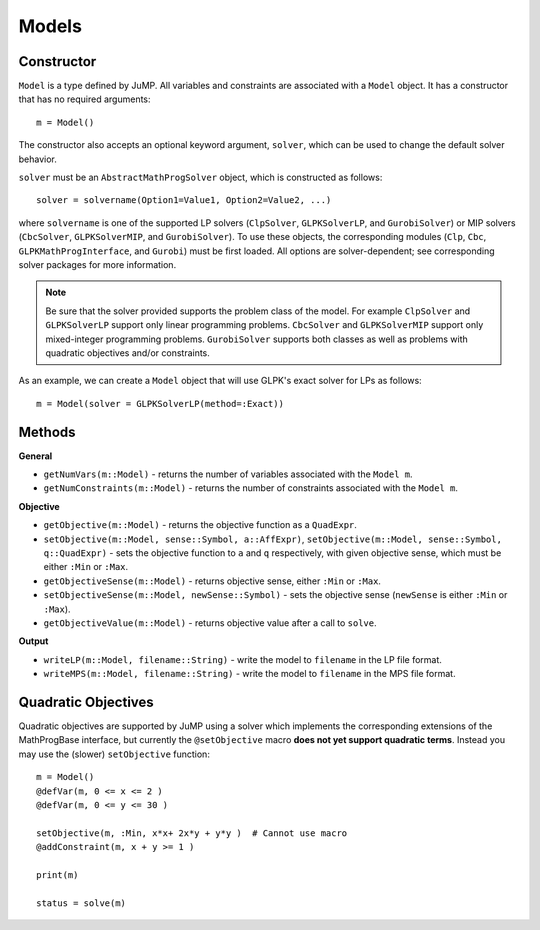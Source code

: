 .. _ref-model:

------
Models
------

Constructor
^^^^^^^^^^^

``Model`` is a type defined by JuMP. All variables and constraints are 
associated with a ``Model`` object. It has a constructor that has no 
required arguments::

    m = Model()

The constructor also accepts an optional keyword argument, ``solver``,
which can be used to change the default solver behavior.

``solver`` must be an ``AbstractMathProgSolver`` object, which is constructed as follows::

    solver = solvername(Option1=Value1, Option2=Value2, ...)

where ``solvername`` is one of the supported LP solvers (``ClpSolver``, ``GLPKSolverLP``, and ``GurobiSolver``) or MIP solvers (``CbcSolver``, ``GLPKSolverMIP``, and ``GurobiSolver``).  To use these objects, the corresponding modules (``Clp``, ``Cbc``, ``GLPKMathProgInterface``, and ``Gurobi``) must be first loaded. All options are solver-dependent; see corresponding solver packages for more information. 

.. note::
    Be sure that the solver provided supports the problem class of the model. For example ``ClpSolver`` and ``GLPKSolverLP`` support only linear programming problems. ``CbcSolver`` and ``GLPKSolverMIP`` support only mixed-integer programming problems. ``GurobiSolver`` supports both classes as well as problems with quadratic objectives and/or constraints.

As an example, we can create a ``Model`` object that will use GLPK's
exact solver for LPs as follows::
    
    m = Model(solver = GLPKSolverLP(method=:Exact))


Methods
^^^^^^^

**General**

* ``getNumVars(m::Model)`` - returns the number of variables associated with the ``Model m``.
* ``getNumConstraints(m::Model)`` - returns the number of constraints associated with the ``Model m``.

**Objective**

* ``getObjective(m::Model)`` - returns the objective function as a ``QuadExpr``.
* ``setObjective(m::Model, sense::Symbol, a::AffExpr)``, ``setObjective(m::Model, sense::Symbol, q::QuadExpr)`` - sets the objective function to ``a`` and ``q`` respectively, with given objective sense, which must be either ``:Min`` or ``:Max``.
* ``getObjectiveSense(m::Model)`` - returns objective sense, either ``:Min`` or ``:Max``.
* ``setObjectiveSense(m::Model, newSense::Symbol)`` - sets the objective sense (``newSense`` is either ``:Min`` or ``:Max``).
* ``getObjectiveValue(m::Model)`` - returns objective value after a call to ``solve``.

**Output**

* ``writeLP(m::Model, filename::String)`` - write the model to ``filename`` in the LP file format.
* ``writeMPS(m::Model, filename::String)`` - write the model to ``filename`` in the MPS file format.


Quadratic Objectives
^^^^^^^^^^^^^^^^^^^^

Quadratic objectives are supported by JuMP using a solver which implements the
corresponding extensions of the MathProgBase interface, but currently the 
``@setObjective`` macro **does not yet support quadratic terms**. Instead you
may use the (slower) ``setObjective`` function::

    m = Model()
    @defVar(m, 0 <= x <= 2 )
    @defVar(m, 0 <= y <= 30 )

    setObjective(m, :Min, x*x+ 2x*y + y*y )  # Cannot use macro
    @addConstraint(m, x + y >= 1 )
      
    print(m)

    status = solve(m)

